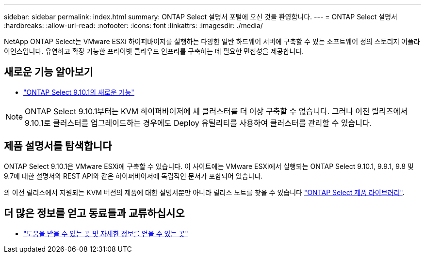 ---
sidebar: sidebar 
permalink: index.html 
summary: ONTAP Select 설명서 포털에 오신 것을 환영합니다. 
---
= ONTAP Select 설명서
:hardbreaks:
:allow-uri-read: 
:nofooter: 
:icons: font
:linkattrs: 
:imagesdir: ./media/


[role="lead"]
NetApp ONTAP Select는 VMware ESXi 하이퍼바이저를 실행하는 다양한 일반 하드웨어 서버에 구축할 수 있는 소프트웨어 정의 스토리지 어플라이언스입니다. 유연하고 확장 가능한 프라이빗 클라우드 인프라를 구축하는 데 필요한 민첩성을 제공합니다.



== 새로운 기능 알아보기

* link:reference_new_ots.html["ONTAP Select 9.10.1의 새로운 기능"]



NOTE: ONTAP Select 9.10.1부터는 KVM 하이퍼바이저에 새 클러스터를 더 이상 구축할 수 없습니다. 그러나 이전 릴리즈에서 9.10.1로 클러스터를 업그레이드하는 경우에도 Deploy 유틸리티를 사용하여 클러스터를 관리할 수 있습니다.



== 제품 설명서를 탐색합니다

ONTAP Select 9.10.1은 VMware ESXi에 구축할 수 있습니다. 이 사이트에는 VMware ESXi에서 실행되는 ONTAP Select 9.10.1, 9.9.1, 9.8 및 9.7에 대한 설명서와 REST API와 같은 하이퍼바이저에 독립적인 문서가 포함되어 있습니다.

의 이전 릴리스에서 지원되는 KVM 버전의 제품에 대한 설명서뿐만 아니라 릴리스 노트를 찾을 수 있습니다 https://mysupport.netapp.com/documentation/productlibrary/index.html?productID=62293["ONTAP Select 제품 라이브러리"^].



== 더 많은 정보를 얻고 동료들과 교류하십시오

* link:reference_additional_info.html["도움을 받을 수 있는 곳 및 자세한 정보를 얻을 수 있는 곳"]

